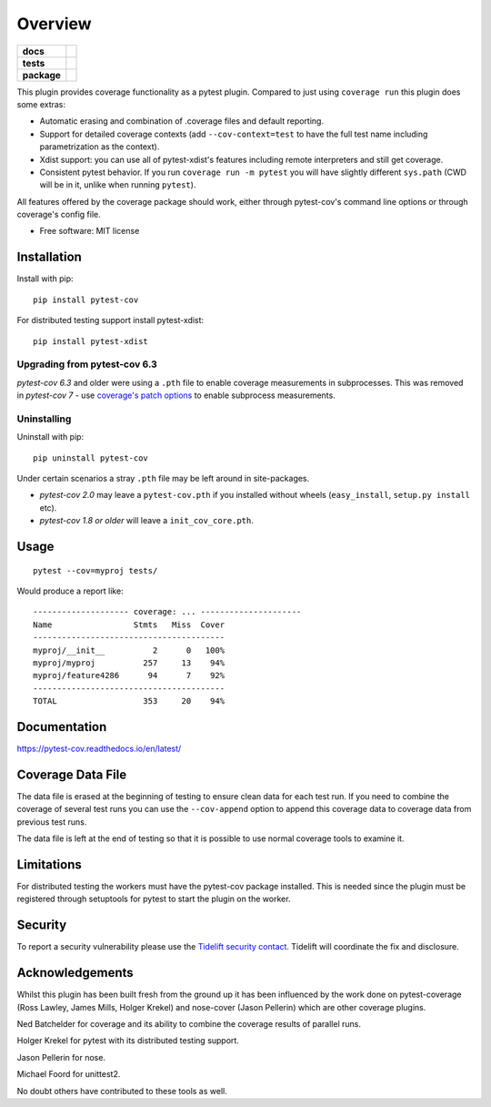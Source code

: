 ========
Overview
========

.. start-badges

.. list-table::
    :stub-columns: 1

    * - docs
      - |docs|
    * - tests
      - |github-actions|
    * - package
      - |version| |conda-forge| |wheel| |supported-versions| |supported-implementations| |commits-since|

.. |docs| image:: https://readthedocs.org/projects/pytest-cov/badge/?style=flat
    :target: https://readthedocs.org/projects/pytest-cov/
    :alt: Documentation Status

.. |github-actions| image:: https://github.com/pytest-dev/pytest-cov/actions/workflows/test.yml/badge.svg
    :alt: GitHub Actions Status
    :target: https://github.com/pytest-dev/pytest-cov/actions

.. |version| image:: https://img.shields.io/pypi/v/pytest-cov.svg
    :alt: PyPI Package latest release
    :target: https://pypi.org/project/pytest-cov

.. |conda-forge| image:: https://img.shields.io/conda/vn/conda-forge/pytest-cov.svg
    :target: https://anaconda.org/conda-forge/pytest-cov
.. |wheel| image:: https://img.shields.io/pypi/wheel/pytest-cov.svg
    :alt: PyPI Wheel
    :target: https://pypi.org/project/pytest-cov

.. |supported-versions| image:: https://img.shields.io/pypi/pyversions/pytest-cov.svg
    :alt: Supported versions
    :target: https://pypi.org/project/pytest-cov

.. |supported-implementations| image:: https://img.shields.io/pypi/implementation/pytest-cov.svg
    :alt: Supported implementations
    :target: https://pypi.org/project/pytest-cov

.. |commits-since| image:: https://img.shields.io/github/commits-since/pytest-dev/pytest-cov/v6.3.0.svg
    :alt: Commits since latest release
    :target: https://github.com/pytest-dev/pytest-cov/compare/v6.3.0...master

.. end-badges

This plugin provides coverage functionality as a pytest plugin. Compared to just using ``coverage run`` this plugin does some extras:

* Automatic erasing and combination of .coverage files and default reporting.
* Support for detailed coverage contexts (add ``--cov-context=test`` to have the full test name including parametrization as the context).
* Xdist support: you can use all of pytest-xdist's features including remote interpreters and still get coverage.
* Consistent pytest behavior. If you run ``coverage run -m pytest`` you will have slightly different ``sys.path`` (CWD will be
  in it, unlike when running ``pytest``).

All features offered by the coverage package should work, either through pytest-cov's command line options or
through coverage's config file.

* Free software: MIT license

Installation
============

Install with pip::

    pip install pytest-cov

For distributed testing support install pytest-xdist::

    pip install pytest-xdist

Upgrading from pytest-cov 6.3
-----------------------------

`pytest-cov 6.3` and older were using a ``.pth`` file to enable coverage measurements in subprocesses. This was removed in `pytest-cov 7` - use `coverage's patch options <https://coverage.readthedocs.io/en/latest/config.html#run-patch>`_ to enable subprocess measurements.

Uninstalling
------------

Uninstall with pip::

    pip uninstall pytest-cov

Under certain scenarios a stray ``.pth`` file may be left around in site-packages.

* `pytest-cov 2.0` may leave a ``pytest-cov.pth`` if you installed without wheels
  (``easy_install``, ``setup.py install`` etc).
* `pytest-cov 1.8 or older` will leave a ``init_cov_core.pth``.

Usage
=====

::

    pytest --cov=myproj tests/

Would produce a report like::

    -------------------- coverage: ... ---------------------
    Name                 Stmts   Miss  Cover
    ----------------------------------------
    myproj/__init__          2      0   100%
    myproj/myproj          257     13    94%
    myproj/feature4286      94      7    92%
    ----------------------------------------
    TOTAL                  353     20    94%

Documentation
=============

https://pytest-cov.readthedocs.io/en/latest/


Coverage Data File
==================

The data file is erased at the beginning of testing to ensure clean data for each test run. If you
need to combine the coverage of several test runs you can use the ``--cov-append`` option to append
this coverage data to coverage data from previous test runs.

The data file is left at the end of testing so that it is possible to use normal coverage tools to
examine it.

Limitations
===========

For distributed testing the workers must have the pytest-cov package installed. This is needed since
the plugin must be registered through setuptools for pytest to start the plugin on the
worker.

Security
========

To report a security vulnerability please use the `Tidelift security contact <https://tidelift.com/security>`_.
Tidelift will coordinate the fix and disclosure.

Acknowledgements
================

Whilst this plugin has been built fresh from the ground up it has been influenced by the work done
on pytest-coverage (Ross Lawley, James Mills, Holger Krekel) and nose-cover (Jason Pellerin) which are
other coverage plugins.

Ned Batchelder for coverage and its ability to combine the coverage results of parallel runs.

Holger Krekel for pytest with its distributed testing support.

Jason Pellerin for nose.

Michael Foord for unittest2.

No doubt others have contributed to these tools as well.
